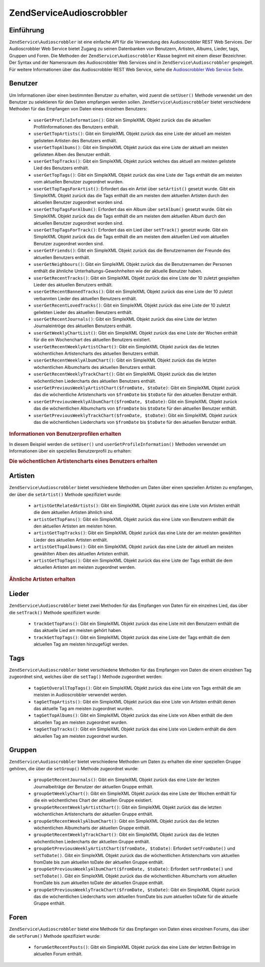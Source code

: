 .. EN-Revision: none
.. _zendservice.audioscrobbler:

ZendService\Audioscrobbler
===========================

.. _zendservice.audioscrobbler.introduction:

Einführung
----------

``ZendService\Audioscrobbler`` ist eine einfache *API* für die Verwendung des Audioscrobbler REST Web Services.
Der Audioscrobbler Web Service bietet Zugang zu seinen Datenbanken von Benutzern, Artisten, Albums, Lieder, tags,
Gruppen und Foren. Die Methoden der ``ZendService\Audioscrobbler`` Klasse beginnt mit einem dieser Bezeichner. Der
Syntax und der Namensraum des Audioscrobbler Web Services sind in ``ZendService\Audioscrobbler`` gespiegelt. Für
weitere Informationen über das Audioscrobbler REST Web Service, siehe die `Audioscrobbler Web Service Seite`_.

.. _zendservice.audioscrobbler.users:

Benutzer
--------

Um Informationen über einen bestimmten Benutzer zu erhalten, wird zuerst die ``setUser()`` Methode verwendet um
den Benutzer zu selektieren für den Daten empfangen werden sollen. ``ZendService\Audioscrobbler`` bietet
verschiedene Methoden für das Empfangen von Daten eines einzelnen Benutzers:



   - ``userGetProfileInformation()``: Gibt ein SimpleXML Objekt zurück das die aktuellen Profilinformationen des
     Benutzers enthält.

   - ``userGetTopArtists()``: Gibt ein SimpleXML Objekt zurück das eine Liste der aktuell am meisten gelisteten
     Artisten des Benutzers enthält.

   - ``userGetTopAlbums()``: Gibt ein SimpleXML Objekt zurück das eine Liste der aktuell am meisten gelisteten
     Alben des Benutzer enthält.

   - ``userGetTopTracks()``: Gibt ein SimpleXML Objekt zurück welches das aktuell am meisten gelistete Lied des
     Benutzers enthält.

   - ``userGetTopTags()``: Gibt ein SimpleXML Objekt zurück das eine Liste der Tags enthält die am meisten vom
     aktuellen Benutzer zugeordnet wurden.

   - ``userGetTopTagsForArtist()``: Erfordert das ein Artist über ``setArtist()`` gesetzt wurde. Gibt ein
     SimpleXML Objekt zurück das die Tags enthält die am meisten dem aktuellen Artisten durch den aktuellen
     Benutzer zugeordnet worden sind.

   - ``userGetTopTagsForAlbum()``: Erfordert das ein Album über ``setAlbum()`` gesetzt wurde. Gibt ein SimpleXML
     Objekt zurück das die Tags enthält die am meisten dem aktuellen Album durch den aktuellen Benutzer
     zugeordnet worden sind.

   - ``userGetTopTagsForTrack()``: Erfordert das ein Lied über ``setTrack()`` gesetzt wurde. Gibt ein SimpleXML
     Objekt zurück das die Tags enthält die am meisten dem aktuellen Lied vom aktuellen Benutzer zugeordnet
     worden sind.

   - ``userGetFriends()``: Gibt ein SimpleXML Objekt zurück das die Benutzernamen der Freunde des aktuellen
     Benutzers enthält.

   - ``userGetNeighbours()``: Gibt ein SimpleXML Objekt zurück das die Benutzernamen der Personen enthält die
     ähnliche Unterhaltungs-Gewohnheiten wie der aktuelle Benutzer haben.

   - ``userGetRecentTracks()``: Gibt ein SimpleXML Objekt zurück das eine Liste der 10 zuletzt gespielten Lieder
     des aktuellen Benutzers enthält.

   - ``userGetRecentBannedTracks()``: Gibt ein SimpleXML Objekt zurück das eine Liste der 10 zuletzt verbannten
     Lieder des aktuellen Benutzers enthält.

   - ``userGetRecentLovedTracks()``: Gibt ein SimpleXML Objekt zurück das eine Liste der 10 zuletzt geliebten
     Lieder des aktuellen Benutzers enthält.

   - ``userGetRecentJournals()``: Gibt ein SimpleXML Objekt zurück das eine Liste der letzten Journaleintröge des
     aktuellen Benutzers enthält.

   - ``userGetWeeklyChartList()``: Gibt ein SimpleXML Objekt zurück das eine Liste der Wochen enthält für die
     ein Wochenchart des aktuellen Benutzers existiert.

   - ``userGetRecentWeeklyArtistChart()``: Gibt ein SimpleXML Objekt zurück das die letzten wöchentlichen
     Artistencharts des aktuellen Benutzers enthält.

   - ``userGetRecentWeeklyAlbumChart()``: Gibt ein SimpleXML Objekt zurück das die letzten wöchentlichen
     Albumcharts des aktuellen Benutzers enthält.

   - ``userGetRecentWeeklyTrackChart()``: Gibt ein SimpleXML Objekt zurück das die letzten wöchentlichen
     Liedercharts des aktuellen Benutzers enthält.

   - ``userGetPreviousWeeklyArtistChart($fromDate, $toDate)``: Gibt ein SimpleXML Objekt zurück das die
     wöchentliche Artistencharts von ``$fromDate`` bis ``$toDate`` für den aktuellen Benutzer enthält.

   - ``userGetPreviousWeeklyAlbumChart($fromDate, $toDate)``: Gibt ein SimpleXML Objekt zurück das die
     wöchentlichen Albumcharts von ``$fromDate`` bis ``$toDate`` für den aktuellen Benutzer enthält.

   - ``userGetPreviousWeeklyTrackChart($fromDate, $toDate)``: Gibt ein SimpleXML Objekt zurück das die
     wöchentlichen Liedercharts von ``$fromDate`` bis ``$toDate`` für den aktuellen Benutzer enthält.



.. _zendservice.audioscrobbler.users.example.profile_information:

.. rubric:: Informationen von Benutzerprofilen erhalten

In diesem Beispiel werden die ``setUser()`` und ``userGetProfileInformation()`` Methoden verwendet um Informationen
über ein spezielles Benutzerprofil zu erhalten:

.. code-block:: php
   :linenos:

   $as = new ZendService\Audioscrobbler();
   // Den Benutzer setzen dessen Profilinformationen man empfangen will
   $as->setUser('BigDaddy71');
   // Informationen von BigDaddy71's Profil erhalten
   $profileInfo = $as->userGetProfileInformation();
   // Einige von Ihnen darstellen
   print "Informationen für $profileInfo->realname können unter "
       . "$profileInfo->url gefunden werden";

.. _zendservice.audioscrobbler.users.example.weekly_artist_chart:

.. rubric:: Die wöchentlichen Artistencharts eines Benutzers erhalten

.. code-block:: php
   :linenos:

   $as = new ZendService\Audioscrobbler();
   // Den Benutzer setzen dessen wöchentliche Artistencharts man empfangen will
   $as->setUser('lo_fye');
   // Eine Liste von vorherigen Wochen erhalten in denen Chartdaten vorhanden sind
   $weeks = $as->userGetWeeklyChartList();
   if (count($weeks) < 1) {
       echo 'Keine Daten vorhanden';
   }
   sort($weeks); // Die Liste der Wochen sortieren

   $as->setFromDate($weeks[0]); // Das Startdatum setzen
   $as->setToDate($weeks[0]); // Das Enddatum setzen

   $previousWeeklyArtists = $as->userGetPreviousWeeklyArtistChart();

   echo 'Artisten Chart für Woche '
      . date('Y-m-d h:i:s', $as->from_date)
      . '<br />';

   foreach ($previousWeeklyArtists as $artist) {
       // Artistennamen mit Links zu Ihrem Profil darstellen
       print '<a href="' . $artist->url . '">' . $artist->name . '</a><br />';
   }

.. _zendservice.audioscrobbler.artists:

Artisten
--------

``ZendService\Audioscrobbler`` bietet verschiedene Methoden um Daten über einen speziellen Artisten zu empfangen,
der über die ``setArtist()`` Methode spezifiziert wurde:



   - ``artistGetRelatedArtists()``: Gibt ein SimpleXML Objekt zurück das eine Liste von Artisten enthält die dem
     aktuellen Artisten ähnlich sind.

   - ``artistGetTopFans()``: Gibt ein SimpleXML Objekt zurück das eine Liste von Benutzern enthält die den
     aktuellen Artisten am meisten hören.

   - ``artistGetTopTracks()``: Gibt ein SimpleXML Objekt zurück das eine Liste der am meisten gewählten Lieder
     des aktuellen Artisten enthält.

   - ``artistGetTopAlbums()``: Gibt ein SimpleXML Objekt zurück das eine Liste der aktuell am meisten gewählten
     Alben des aktuellen Artisten enthält.

   - ``artistGetTopTags()``: Gibt ein SimpleXML Objekt zurück das eine Liste der Tags enthält die dem aktuellen
     Artisten am meisten zugeordnet werden.



.. _zendservice.audioscrobbler.artists.example.related_artists:

.. rubric:: Ähnliche Artisten erhalten

.. code-block:: php
   :linenos:

   $as = new ZendService\Audioscrobbler();
   // Den Artisten setzen für den man ähnliche Artisten bekommen will
   $as->setArtist('LCD Soundsystem');
   // Ähnliche Artisten erhalten
   $relatedArtists = $as->artistGetRelatedArtists();
   foreach ($relatedArtists as $artist) {
       // Die ähnlichen Artisten anzeigen
       print '<a href="' . $artist->url . '">' . $artist->name . '</a><br />';
   }

.. _zendservice.audioscrobbler.tracks:

Lieder
------

``ZendService\Audioscrobbler`` bietet zwei Methoden für das Empfangen von Daten für ein einzelnes Lied, das
über die ``setTrack()`` Methode spezifiziert wurde:



   - ``trackGetTopFans()``: Gibt ein SimpleXML Objekt zurück das eine Liste mit den Benutzern enthält die das
     aktuelle Lied am meisten gehört haben.

   - ``trackGetTopTags()``: Gibt ein SimpleXML Objekt zurück das eine Liste der Tags enthält die dem aktuellen
     Tag am meisten hinzugefügt werden.



.. _zendservice.audioscrobbler.tags:

Tags
----

``ZendService\Audioscrobbler`` bietet verschiedene Methoden für das Empfangen von Daten die einem einzelnen Tag
zugeordnet sind, welches über die ``setTag()`` Methode zugeordnet werden:



   - ``tagGetOverallTopTags()``: Gibt ein SimpleXML Objekt zurück das eine Liste von Tags enthält die am meisten
     in Audioscrobbler verwendet werden.

   - ``tagGetTopArtists()``: Gibt ein SimpleXML Objekt zurück das eine Liste von Artisten enthält denen das
     aktuelle Tag am meisten zugeordnet wurden.

   - ``tagGetTopAlbums()``: Gibt ein SimpleXML Objekt zurück das eine Liste von Alben enthält die dem aktuellen
     Tag am meisten zugeordnet wurden.

   - ``tagGetTopTracks()``: Gibt ein SimpleXML Objekt zurück das eine Liste von Liedern enthält die dem aktuellen
     Tag am meisten zugeordnet wurden.



.. _zendservice.audioscrobbler.groups:

Gruppen
-------

``ZendService\Audioscrobbler`` bietet verschiedene Methoden um Daten zu erhalten die einer speziellen Gruppe
gehören, die über die ``setGroup()`` Methode zugeordnet wurde:



   - ``groupGetRecentJournals()``: Gibt ein SimpleXML Objekt zurück das eine Liste der letzten Journalbeiträge
     der Benutzer der aktuellen Gruppe enthält.

   - ``groupGetWeeklyChart()``: Gibt ein SimpleXML Objekt zurück das eine Liste der Wochen enthält für die ein
     wöchentliches Chart der aktuellen Gruppe existiert.

   - ``groupGetRecentWeeklyArtistChart()``: Gibt ein SimpleXML Objekt zurück das die letzten wöchentlichen
     Artistencharts der aktuellen Gruppe enthält.

   - ``groupGetRecentWeeklyAlbumChart()``: Gibt ein SimpleXML Objekt zurück das die letzten wöchentlichen
     Albumcharts der aktuellen Gruppe enthält.

   - ``groupGetRecentWeeklyTrackChart()``: Gibt ein SimpleXML Objekt zurück das die letzten wöchentlichen
     Liedercharts der aktuellen Gruppe enthält.

   - ``groupGetPreviousWeeklyArtistChart($fromDate, $toDate)``: Erfordert ``setFromDate()`` und ``setToDate()``.
     Gibt ein SimpleXML Objekt zurück das die wöchentlichen Artistencharts vom aktuellen fromDate bis zum
     aktuellen toDate der aktuellen Gruppe enthält.

   - ``groupGetPreviousWeeklyAlbumChart($fromDate, $toDate)``: Erfordert ``setFromDate()`` und ``setToDate()``.
     Gibt ein SimpleXML Objekt zurück das die wöchentlichen Albumcharts vom aktuellen fromDate bis zum aktuellen
     toDate der aktuellen Gruppe enthält.

   - ``groupGetPreviousWeeklyTrackChart($fromDate, $toDate)``: Gibt ein SimpleXML Objekt zurück das die
     wöchentlichen Liedercharts vom aktuellen fromDate bis zum aktuellen toDate für die aktuelle Gruppe enthält.



.. _zendservice.audioscrobbler.forums:

Foren
-----

``ZendService\Audioscrobbler`` bietet eine Methode für das Empfangen von Daten eines einzelnen Forums, das über
die ``setForum()`` Methode spezifiziert wurde:



   - ``forumGetRecentPosts()``: Gibt ein SimpleXML Objekt zurück das eine Liste der letzten Beiträge im aktuellen
     Forum enthält.





.. _`Audioscrobbler Web Service Seite`: http://www.audioscrobbler.net/data/webservices/
